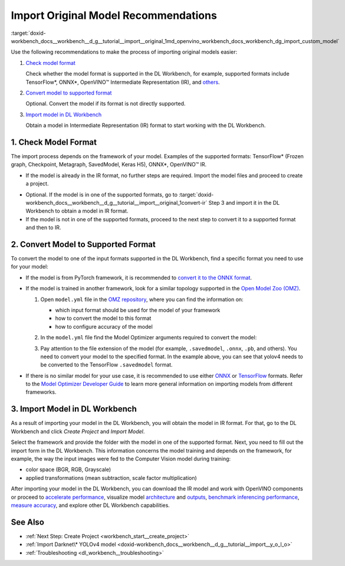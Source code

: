 .. index:: pair: page; Import Original Model Recommendations
.. _doxid-workbench_docs__workbench__d_g__tutorial__import__original:


Import Original Model Recommendations
=====================================

:target:`doxid-workbench_docs__workbench__d_g__tutorial__import__original_1md_openvino_workbench_docs_workbench_dg_import_custom_model`

Use the following recommendations to make the process of importing original models easier:

#. `Check model format <#model-format>`__
   
   Сheck whether the model format is supported in the DL Workbench, for example, supported formats include TensorFlow\*, ONNX\*, OpenVINO™ Intermediate Representation (IR), and `others <https://docs.openvino.ai/latest/workbench_docs_Workbench_DG_Select_Models.html#supported-frameworks>`__.

#. `Convert model to supported format <#supported-format>`__
   
   Optional. Convert the model if its format is not directly supported.

#. `Import model in DL Workbench <#convert-ir>`__
   
   Obtain a model in Intermediate Representation (IR) format to start working with the DL Workbench.

.. _model-format:

1. Check Model Format
~~~~~~~~~~~~~~~~~~~~~

The import process depends on the framework of your model. Examples of the supported formats: TensorFlow\* (Frozen graph, Checkpoint, Metagraph, SavedModel, Keras H5), ONNX\*, OpenVINO™ IR.

* If the model is already in the IR format, no further steps are required. Import the model files and proceed to create a project.

.. _convert-IR:

* Optional. If the model is in one of the supported formats, go to :target:`doxid-workbench_docs__workbench__d_g__tutorial__import__original_1convert-ir` Step 3 and import it in the DL Workbench to obtain a model in IR format.

* If the model is not in one of the supported formats, proceed to the next step to convert it to a supported format and then to IR.

.. _supported-format:

2. Convert Model to Supported Format
~~~~~~~~~~~~~~~~~~~~~~~~~~~~~~~~~~~~

To convert the model to one of the input formats supported in the DL Workbench, find a specific format you need to use for your model:

* If the model is from PyTorch framework, it is recommended to `convert it to the ONNX format <https://docs.openvino.ai/latest/openvino_docs_MO_DG_prepare_model_convert_model_Convert_Model_From_PyTorch.html#export-pytorch-model-to-onnx-format>`__.

* If the model is trained in another framework, look for a similar topology supported in the `Open Model Zoo (OMZ) <https://github.com/openvinotoolkit/open_model_zoo>`__.
  
  #. Open ``model.yml`` file in the `OMZ repository <https://github.com/openvinotoolkit/open_model_zoo/blob/master/models/public>`__, where you can find the information on:
     
     * which input format should be used ​for the model of your framework
     
     * how to convert the model to this format
     
     * how to configure accuracy of the model
  
  #. In the ``model.yml`` file find the Model Optimizer arguments required to convert the model:
     
     .. image:: model_optimizer_args.png
  
  #. Pay attention to the file extension of the model (for example, ``.savedmodel``, ``.onnx``, ``.pb``, and others). You need to convert your model to the specified format. In the example above, you can see that yolov4 needs to be converted to the TensorFlow ``.savedmodel`` format.

* If there is no similar model for your use case, it is recommended to use either `ONNX <https://docs.openvino.ai/latest/openvino_docs_MO_DG_prepare_model_convert_model_Convert_Model_From_ONNX.html>`__ or `TensorFlow <https://docs.openvino.ai/latest/openvino_docs_MO_DG_prepare_model_convert_model_Convert_Model_From_TensorFlow.html>`__ formats. Refer to the `Model Optimizer Developer Guide <https://docs.openvino.ai/latest/openvino_docs_MO_DG_prepare_model_convert_model_Converting_Model.html>`__ to learn more general information on importing models from different frameworks.

.. _convert-ir:

3. Import Model in DL Workbench
~~~~~~~~~~~~~~~~~~~~~~~~~~~~~~~

As a result of importing your model in the DL Workbench, you will obtain the model in IR format. For that, go to the DL Workbench and click *Create Project* and *Import Model*.

.. image:: cp_yolo.png

.. image:: import_start_yolo.png

Select the framework and provide the folder with the model in one of the supported format. Next, you need to fill out the import form in the DL Workbench. This information concerns the model training and depends on the framework, for example, the way the input images were fed to the Computer Vision model during training:

* color space (BGR, RGB, Grayscale)

* applied transformations (mean subtraction, scale factor multiplication)

.. image:: import_params.png

After importing your model in the DL Workbench, you can download the IR model and work with OpenVINO components or proceed to `accelerate performance <https://docs.openvino.ai/latest/workbench_docs_Workbench_DG_Int_8_Quantization.html>`__, visualize model `architecture <https://docs.openvino.ai/latest/workbench_docs_Workbench_DG_Visualize_Model.html>`__ and `outputs <https://docs.openvino.ai/latest/workbench_docs_Workbench_DG_Visualize_Accuracy.html>`__, `benchmark inferencing performance <https://docs.openvino.ai/latest/workbench_docs_Workbench_Create_Project.html#measure-performance>`__, `measure accuracy <https://docs.openvino.ai/latest/workbench_docs_Workbench_DG_Measure_Accuracy.html>`__, and explore other DL Workbench capabilities.

.. image:: model_download.png

See Also
~~~~~~~~

* :ref:`Next Step: Create Project <workbench_start__create_project>`

* :ref:`Import Darknet\* YOLOv4 model <doxid-workbench_docs__workbench__d_g__tutorial__import__y_o_l_o>`

* :ref:`Troubleshooting <dl_workbench__troubleshooting>`

